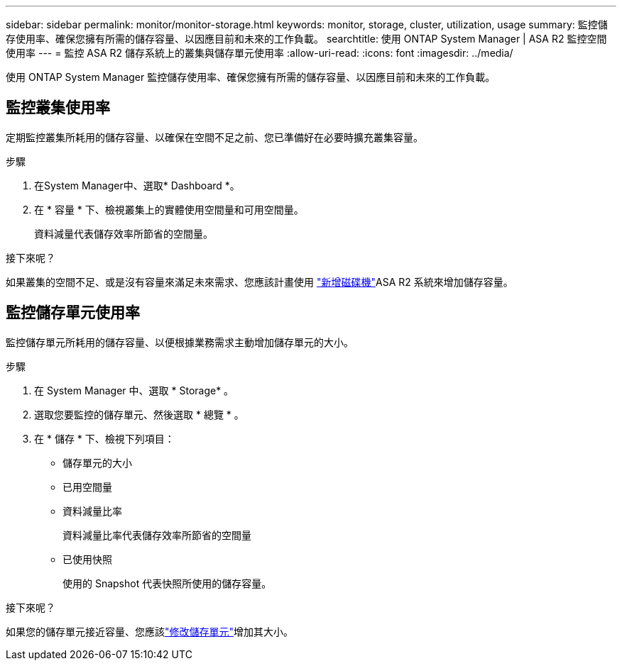 ---
sidebar: sidebar 
permalink: monitor/monitor-storage.html 
keywords: monitor, storage, cluster, utilization, usage 
summary: 監控儲存使用率、確保您擁有所需的儲存容量、以因應目前和未來的工作負載。 
searchtitle: 使用 ONTAP System Manager | ASA R2 監控空間使用率 
---
= 監控 ASA R2 儲存系統上的叢集與儲存單元使用率
:allow-uri-read: 
:icons: font
:imagesdir: ../media/


[role="lead"]
使用 ONTAP System Manager 監控儲存使用率、確保您擁有所需的儲存容量、以因應目前和未來的工作負載。



== 監控叢集使用率

定期監控叢集所耗用的儲存容量、以確保在空間不足之前、您已準備好在必要時擴充叢集容量。

.步驟
. 在System Manager中、選取* Dashboard *。
. 在 * 容量 * 下、檢視叢集上的實體使用空間量和可用空間量。
+
資料減量代表儲存效率所節省的空間量。



.接下來呢？
如果叢集的空間不足、或是沒有容量來滿足未來需求、您應該計畫使用 link:../administer/increase-storage-capacity.html["新增磁碟機"]ASA R2 系統來增加儲存容量。



== 監控儲存單元使用率

監控儲存單元所耗用的儲存容量、以便根據業務需求主動增加儲存單元的大小。

.步驟
. 在 System Manager 中、選取 * Storage* 。
. 選取您要監控的儲存單元、然後選取 * 總覽 * 。
. 在 * 儲存 * 下、檢視下列項目：
+
** 儲存單元的大小
** 已用空間量
** 資料減量比率
+
資料減量比率代表儲存效率所節省的空間量

** 已使用快照
+
使用的 Snapshot 代表快照所使用的儲存容量。





.接下來呢？
如果您的儲存單元接近容量、您應該link:../manage-data/modify-storage-units.html["修改儲存單元"]增加其大小。
